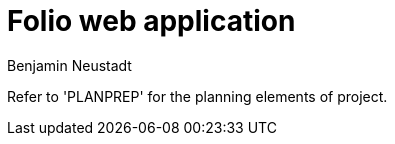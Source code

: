 = Folio web application 
Benjamin Neustadt
:copyright: © 2023
:doctype: article
:experimental:
:header_footer: true
:icons: font
:listing-caption: Listing
:sectnums:
:source-language: ruby
:sourcedir: assets
:imagesdir: ./assets/
:toc: right
:source-linenums-option: true
:source-highlighter: highlightjs
:highlightjsdir: highlight


Refer to 'PLANPREP' for the planning elements of project.